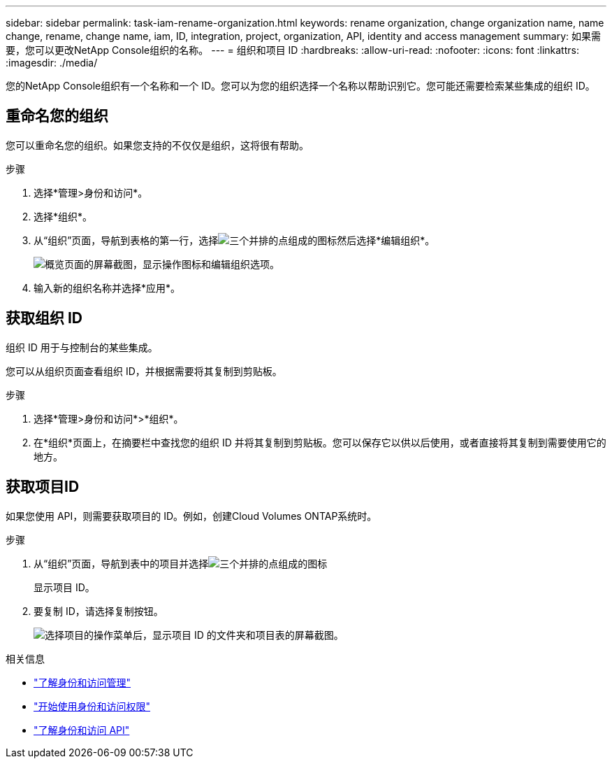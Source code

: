 ---
sidebar: sidebar 
permalink: task-iam-rename-organization.html 
keywords: rename organization, change organization name, name change, rename, change name, iam, ID, integration, project, organization, API, identity and access management 
summary: 如果需要，您可以更改NetApp Console组织的名称。 
---
= 组织和项目 ID
:hardbreaks:
:allow-uri-read: 
:nofooter: 
:icons: font
:linkattrs: 
:imagesdir: ./media/


[role="lead"]
您的NetApp Console组织有一个名称和一个 ID。您可以为您的组织选择一个名称以帮助识别它。您可能还需要检索某些集成的组织 ID。



== 重命名您的组织

您可以重命名您的组织。如果您支持的不仅仅是组织，这将很有帮助。

.步骤
. 选择*管理>身份和访问*。
. 选择*组织*。
. 从“组织”页面，导航到表格的第一行，选择image:icon-action.png["三个并排的点组成的图标"]然后选择*编辑组织*。
+
image:screenshot-iam-edit-organization.png["概览页面的屏幕截图，显示操作图标和编辑组织选项。"]

. 输入新的组织名称并选择*应用*。




== 获取组织 ID

组织 ID 用于与控制台的某些集成。

您可以从组织页面查看组织 ID，并根据需要将其复制到剪贴板。

.步骤
. 选择*管理>身份和访问*>*组织*。
. 在*组织*页面上，在摘要栏中查找您的组织 ID 并将其复制到剪贴板。您可以保存它以供以后使用，或者直接将其复制到需要使用它的地方。




== 获取项目ID

如果您使用 API，则需要获取项目的 ID。例如，创建Cloud Volumes ONTAP系统时。

.步骤
. 从“组织”页面，导航到表中的项目并选择image:icon-action.png["三个并排的点组成的图标"]
+
显示项目 ID。

. 要复制 ID，请选择复制按钮。
+
image:screenshot-iam-project-id.png["选择项目的操作菜单后，显示项目 ID 的文件夹和项目表的屏幕截图。"]



.相关信息
* link:concept-identity-and-access-management.html["了解身份和访问管理"]
* link:task-iam-get-started.html["开始使用身份和访问权限"]
* https://docs.netapp.com/us-en/console-automation/tenancyv4/overview.html["了解身份和访问 API"^]

